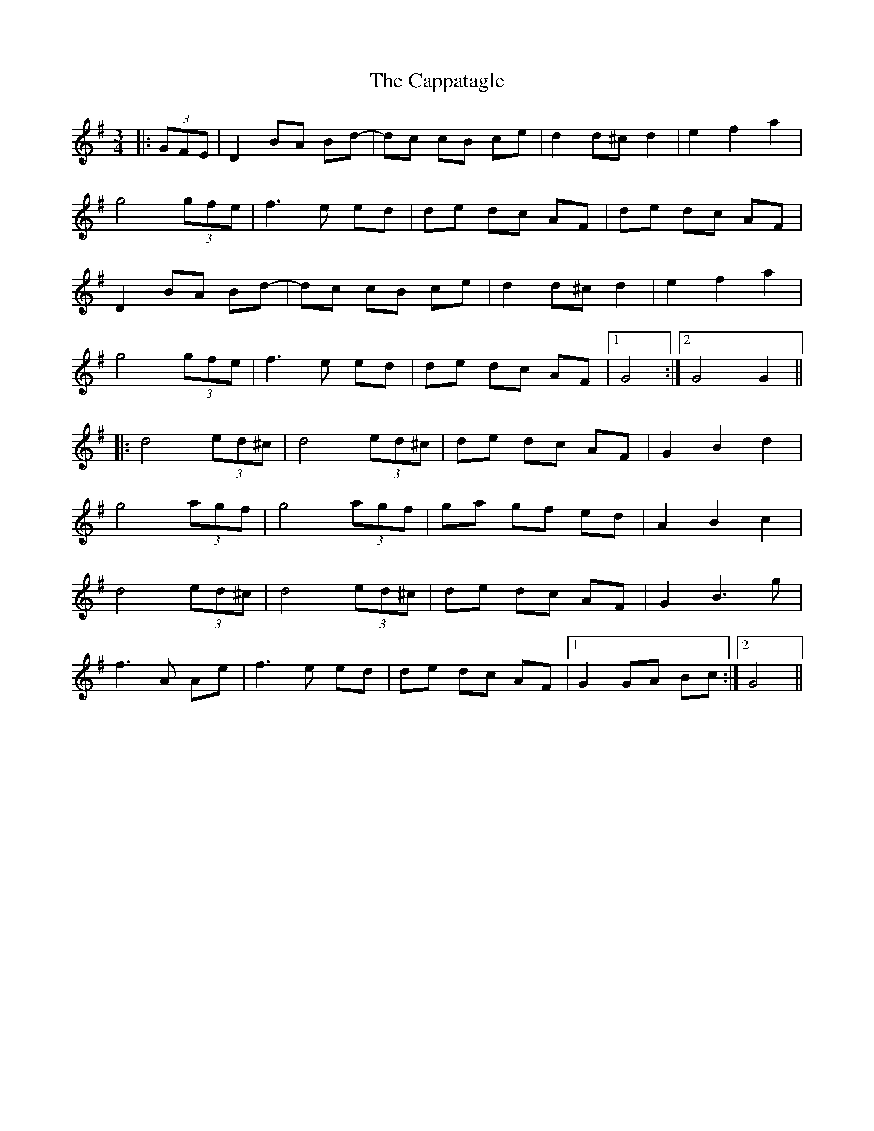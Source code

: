 X: 6069
T: Cappatagle, The
R: waltz
M: 3/4
K: Gmajor
|:(3GFE|D2 BA Bd-|dc cB ce|d2 d^c d2|e2f2a2|
g4(3gfe|f3e ed|de dc AF|de dc AF|
D2 BA Bd-|dc cB ce|d2 d^c d2|e2f2a2|
g4(3gfe|f3e ed|de dc AF|1 G4:|2 G4G2||
|:d4(3ed^c|d4(3ed^c|de dc AF|G2B2d2|
g4(3agf|g4(3agf|ga gf ed|A2B2c2|
d4(3ed^c|d4(3ed^c|de dc AF|G2B3g|
f3A Ae|f3e ed|de dc AF|1 G2 GA Bc:|2 G4||

